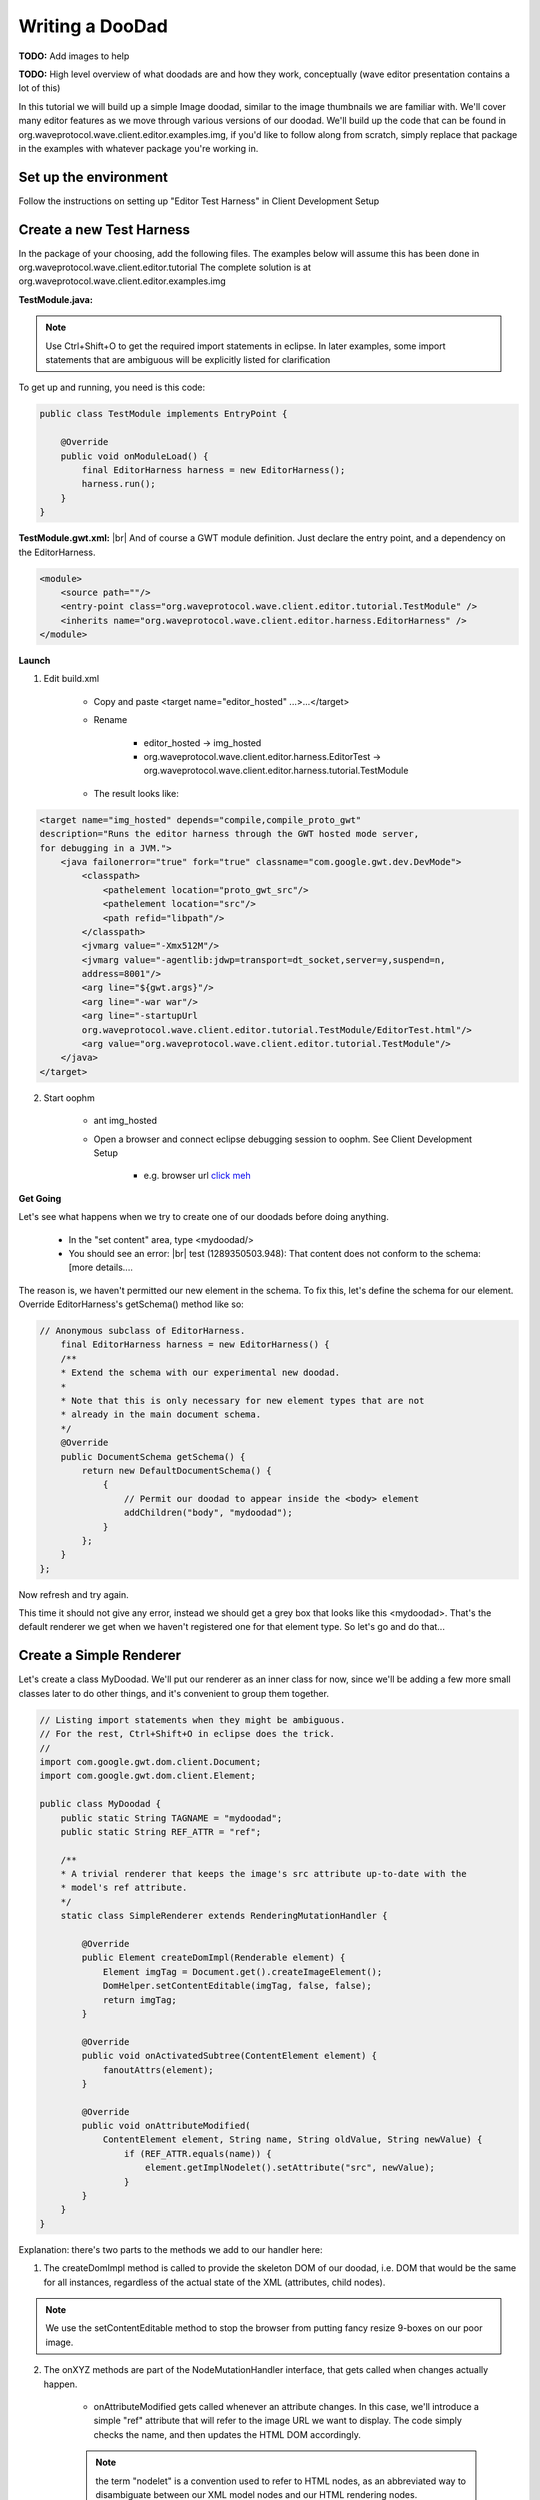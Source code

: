 ..  Licensed to the Apache Software Foundation (ASF) under one
    or more contributor license agreements.  See the NOTICE file
    distributed with this work for additional information
    regarding copyright ownership.  The ASF licenses this file
    to you under the Apache License, Version 2.0 (the
    "License"); you may not use this file except in compliance
    with the License.  You may obtain a copy of the License at

..    http://www.apache.org/licenses/LICENSE-2.0

..  Unless required by applicable law or agreed to in writing,
    software distributed under the License is distributed on an
    "AS IS" BASIS, WITHOUT WARRANTIES OR CONDITIONS OF ANY
    KIND, either express or implied.  See the License for the
    specific language governing permissions and limitations
    under the License.


Writing a DooDad
================

**TODO:** Add images to help

**TODO:** High level overview of what doodads are and how they work, conceptually (wave editor presentation contains
a lot of this)

In this tutorial we will build up a simple Image doodad, similar to the image thumbnails we are familiar with.
We'll cover many editor features as we move through various versions of our doodad. We'll build up the code that can be
found in org.waveprotocol.wave.client.editor.examples.img, if you'd like to follow along from scratch, simply replace
that package in the examples with whatever package you're working in.

Set up the environment
----------------------
Follow the instructions on setting up "Editor Test Harness" in Client Development Setup

Create a new Test Harness
-------------------------
In the package of your choosing, add the following files. The examples below will assume this has been done in
org.waveprotocol.wave.client.editor.tutorial
The complete solution is at org.waveprotocol.wave.client.editor.examples.img

:strong:`TestModule.java:`

.. note::

    Use Ctrl+Shift+O to get the required import statements in eclipse.
    In later examples, some import statements that are ambiguous will be explicitly listed for clarification

To get up and running, you need is this code:

.. code-block:: java

    public class TestModule implements EntryPoint {

        @Override
        public void onModuleLoad() {
            final EditorHarness harness = new EditorHarness();
            harness.run();
        }
    }

:strong:`TestModule.gwt.xml:` |br|
And of course a GWT module definition. Just declare the entry point, and a dependency on the EditorHarness.

.. code-block:: xml

    <module>
        <source path=""/>
        <entry-point class="org.waveprotocol.wave.client.editor.tutorial.TestModule" />
        <inherits name="org.waveprotocol.wave.client.editor.harness.EditorHarness" />
    </module>

:strong:`Launch`

1. Edit build.xml

    * Copy and paste <target name="editor_hosted" ...>...</target>
    * Rename

        * editor_hosted -> img_hosted
        * org.waveprotocol.wave.client.editor.harness.EditorTest -> org.waveprotocol.wave.client.editor.harness.tutorial.TestModule
    * The result looks like:

.. code-block:: xml

    <target name="img_hosted" depends="compile,compile_proto_gwt"
    description="Runs the editor harness through the GWT hosted mode server,
    for debugging in a JVM.">
        <java failonerror="true" fork="true" classname="com.google.gwt.dev.DevMode">
            <classpath>
                <pathelement location="proto_gwt_src"/>
                <pathelement location="src"/>
                <path refid="libpath"/>
            </classpath>
            <jvmarg value="-Xmx512M"/>
            <jvmarg value="-agentlib:jdwp=transport=dt_socket,server=y,suspend=n,
            address=8001"/>
            <arg line="${gwt.args}"/>
            <arg line="-war war"/>
            <arg line="-startupUrl
            org.waveprotocol.wave.client.editor.tutorial.TestModule/EditorTest.html"/>
            <arg value="org.waveprotocol.wave.client.editor.tutorial.TestModule"/>
        </java>
    </target>


2. Start oophm

    * ant img_hosted
    * Open a browser and connect eclipse debugging session to oophm. See Client Development Setup

        * e.g. browser url `click meh <http://127.0.0.1:8888/org.waveprotocol.wave.client.editor.tutorial.TestModule/EditorTest.html?gwt.codesvr=127.0.0.1:9997>`_

:strong:`Get Going`

Let's see what happens when we try to create one of our doodads before doing anything.

    * In the "set content" area, type <mydoodad/>
    * You should see an error: |br|
      test (1289350503.948): That content does not conform to the schema: [more details....

The reason is, we haven't permitted our new element in the schema. To fix this, let's define the schema for our element.
Override EditorHarness's getSchema() method like so:

.. code-block:: java

    // Anonymous subclass of EditorHarness.
        final EditorHarness harness = new EditorHarness() {
        /**
        * Extend the schema with our experimental new doodad.
        *
        * Note that this is only necessary for new element types that are not
        * already in the main document schema.
        */
        @Override
        public DocumentSchema getSchema() {
            return new DefaultDocumentSchema() {
                {
                    // Permit our doodad to appear inside the <body> element
                    addChildren("body", "mydoodad");
                }
            };
        }
    };


Now refresh and try again.

This time it should not give any error, instead we should get a grey box that looks like this <mydoodad>. That's
the default renderer we get when we haven't registered one for that element type. So let's go and do that...


Create a Simple Renderer
------------------------

Let's create a class MyDoodad. We'll put our renderer as an inner class for now, since we'll be adding a few more small
classes later to do other things, and it's convenient to group them together.

.. code-block:: java

    // Listing import statements when they might be ambiguous.
    // For the rest, Ctrl+Shift+O in eclipse does the trick.
    //
    import com.google.gwt.dom.client.Document;
    import com.google.gwt.dom.client.Element;

    public class MyDoodad {
        public static String TAGNAME = "mydoodad";
        public static String REF_ATTR = "ref";

        /**
        * A trivial renderer that keeps the image's src attribute up-to-date with the
        * model's ref attribute.
        */
        static class SimpleRenderer extends RenderingMutationHandler {

            @Override
            public Element createDomImpl(Renderable element) {
                Element imgTag = Document.get().createImageElement();
                DomHelper.setContentEditable(imgTag, false, false);
                return imgTag;
            }

            @Override
            public void onActivatedSubtree(ContentElement element) {
                fanoutAttrs(element);
            }

            @Override
            public void onAttributeModified(
                ContentElement element, String name, String oldValue, String newValue) {
                    if (REF_ATTR.equals(name)) {
                        element.getImplNodelet().setAttribute("src", newValue);
                    }
            }
        }
    }


Explanation: there's two parts to the methods we add to our handler here:

1. The createDomImpl method is called to provide the skeleton DOM of our doodad, i.e. DOM that would be the same for all instances, regardless of the actual state of the XML (attributes, child nodes).

.. note::

    We use the setContentEditable method to stop the browser from putting fancy resize 9-boxes on our poor image.

2. The onXYZ methods are part of the NodeMutationHandler interface, that gets called when changes actually happen.

    * onAttributeModified gets called whenever an attribute changes. In this case, we'll introduce a simple "ref" attribute that will refer to the image URL we want to display. The code simply checks the name, and then updates the HTML DOM accordingly.

    .. note::

        the term "nodelet" is a convention used to refer to HTML nodes, as an abbreviated way to disambiguate between our XML model nodes and our HTML rendering nodes.

    * However, we also want to update the rendering for an initial state as well, since our handler will get attached to the document after it has been created. It could also be added or removed at any time. So we override onActivatedSubtree(), which will get called whenever our handler gets applied to an element.

        * We use a convenience utility "fanoutAttrs" which will simulate attribute-modified events for all existing attributes. For most simple doodads, this trick is sufficient, and lets us reuse code.

        .. note::

            there is also an onActivationStart() method we could choose to override. The only difference is that onActivationStart() gets called before these methods get called for child nodes, and onSubtreeActivated() gets called after. If in doubt, it's usually better to override onSubtreeActivated().

        OK, now we want to register our renderer with the mydoodad tag name, so it gets applied to elements matching that name.

Let's head back to TestModule.java

First thing's first, we've introduced a 'ref' attribute, so let's go and add that to the schema:

.. code-block:: java

    // Permit a 'ref' attribute on the <mydoodad> element. We'll use this in the next step.
    // e.g. permit content like <mydoodad ref='pics/wave.gif'/>
    addAttrs(MyDoodad.TAGNAME, MyDoodad.REF_ATTR);

Now, let's register our renderer. It's convention to create a static "register" method inside the doodad class,
in this case, MyDoodad, and put all the registration in there. It's a good convention because it means less boilerplate
for callers; also, the register method acts as a sort of manifest, and declares all the dependencies of the doodad
(just add more arguments to the register method if there are other things your doodad handlers need to be set up).
Currently there's just one line of code in it, but we're going to add a few more later, and this makes it easier. |br|
So, in MyDoodad.java:

.. code-block:: java

    public static void register(ElementHandlerRegistry registry) {
        registry.register(Renderer.class, TAGNAME, new SimpleRenderer());
    }

And then, to actually hook it up, back in TestModule.java we override a new method from EditorHarness, the extend()
method, like so:

.. code-block:: java

    @Override
    public void extend(Registries registries) {
        MyDoodad.register(registries.getElementHandlerRegistry());
    }

Done. Refresh, and try <mydoodad ref='pics/wave.gif'/> for content. You should see a nice wave logo.

Adding a simple UI event handler
--------------------------------
Let's add something to let users change the image, which will also exercise the onAttributeModified() code in a
different way. Add this code to MyDoodad.java:

.. code-block:: java

    import com.google.gwt.user.client.Event;

    static class SimpleEventHandler extends NodeEventHandlerImpl {

        @Override
        public void onActivated(final ContentElement element) {
            Helper.registerJsHandler(
                element, element.getImplNodelet(), "click", new JavaScriptEventListener() {
                    @Override
                    public void onJavaScriptEvent(String name, Event event) {
                      promptNewRef(element);
                    }
                });
        }

        @Override
        public void onDeactivated(ContentElement element) {
            // Cleanup
            Helper.removeJsHandlers(element);
        }
    }

    static void promptNewRef(ContentElement element) {
        String newRef = Window.prompt("New Ref", element.getAttribute(REF_ATTR));
        if (newRef != null) {
            // Get the document view for mutating the persistent state, then update it
            element.getMutableDoc().setElementAttribute(element, REF_ATTR, newRef);
        }
    }

Now we simply need to register this class for the mydoodad tag name against NodeEventHandler.class. Let's add another
line to our register method. So, in MyDoodad.java, it should look like this:

.. code-block:: java

    public static void register(ElementHandlerRegistry registry) {
        registry.register(Renderer.class, TAGNAME, new SimpleRenderer());
        registry.register(NodeEventHandler.class, TAGNAME, new SimpleEventHandler());
    }

Done. Refresh, and try <mydoodad ref='pics/wave.gif'/> for content. Now, clicking the doodad should let us change its
image. Try changing it to pics/yosemite-sm.jpg

Canned content for debugging
----------------------------
To save us some typing so we don't have to type in the content we want to test each time, we can set up some canned
content for the suggest box. To do this, simply override this method for EditorHarness:

.. code-block:: java

    @Override
    public String[] extendSampleContent() {
        return new String[] {
            "<mydoodad ref='pics/wave.gif'/>",
            "<mydoodad ref='pics/yosemite-sm.jpg'/>",
            "<mydoodad ref='pics/hills-sm.jpg'><mycaption>Howdy</mycaption></mydoodad>",
        };
    }

(Run it, and start typing in the content box as you would, and auto-complete suggestions will popup).
I've also added an example with a caption there that won't work yet, but we'll use it in the next example.

Using a full-blown GWT widget, and adding an editable sub-region
----------------------------------------------------------------
Let's spruce things up a bit. We want to add support for adding captions, and put a bit of nice chrome around our
doodad. Instead of just using a plain image element, we can use a GWT widget. Elements with manual event handlers are
good because they are lightweight, but in this case we've decided we want to use a widget.

:strong:`Write our vanilla GWT widget`

Create a file CaptionedImageWidget.ui.xml:

.. code-block:: xml

    <ui:UiBinder
        xmlns:ui='urn:ui:com.google.gwt.uibinder'
        xmlns:gwt='urn:import:com.google.gwt.user.client.ui'
        >

      <ui:style>
        .top {
          margin-left: 2px;
          margin-right: 1px;
          border-left: 1px solid #ccf;
          border-top: 1px solid #ccf;
          border-right: 2px solid #88a;
          border-bottom: 2px solid #88a;
          background: #eee;
          padding: 4px;

          /* NOTE(danilatos): More rules are needed to get this to work in IE.
           * See ImageThumbnail */
          display: inline-block;
          position: relative;
        }

        /*
         * For some reason, the programmatic fixing of whitespace doesn't work for
         * FF, need to figure out why...
         */
        @if user.agent gecko1_8 {
          .top {
            white-space: normal;
          }
        }

        /* Apply the style to immediate children, i.e. the caption, not to the container
         * itself. This way we don't get ugly artifacts when there is no caption. */
        .container > * {
          margin-top: 4px;
          border: 1px solid #aac;
          border-left: 2px solid #88a;
          border-top: 2px solid #88a;
          text-align: center;
          background: white;
        }
      </ui:style>

      <gwt:HTMLPanel styleName='{style.top}'>
          <gwt:Image ui:field='image'/>

          <!-- Child nodes (i.e. the caption) will go inside this container -->
          <div ui:field='container' class='{style.container}'></div>
      </gwt:HTMLPanel>
    </ui:UiBinder>

And it's widget class, CaptionedImageWidget.java:

.. code-block:: java

    public class CaptionedImageWidget extends Composite {

        public interface Listener {
            void onClickImage();
        }

        /** UiBinder */
        interface Binder extends UiBinder<HTMLPanel, CaptionedImageWidget> {}
        private static final Binder BINDER = GWT.create(Binder.class);

        @UiField Element container;
        @UiField Image image;

        private Listener listener;

        public CaptionedImageWidget() {
            initWidget(BINDER.createAndBindUi(this));
        }

        public void setListener(Listener listener) {
            this.listener = listener;
        }

        public Element getContainer() {
            return container;
        }

        public void setImageSrc(String src) {
            image.setUrl(src);
        }

        @UiHandler("image")
        void handleClick(ClickEvent e) {
            if (listener != null) {
                listener.onClickImage();
            }
        }
    }

Note that there is nothing special about these two files, this is a stock-standard ui-binder widget.

Write the renderer and handler for the new widget
-------------------------------------------------
The code is basically the same as before, the only thing to note is: |br|
For GWT widgets, we subclass GwtRenderingMutationHandler, which takes care of all the GWT widget logical attach/detach
behavior for us. Event handling will then be hooked up correctly when the widget is placed in the editor
(or other interactive context), and will not work when it's in read-only render mode. |br|
We also haven't added support for captions yet, we'll do that in a minute.

Add this class inside MyDoodad:

.. code-block:: java

    static class CaptionedRenderer extends GwtRenderingMutationHandler {

        public CaptionedRenderer() {
            super(Flow.INLINE);
        }

        /** Gwt renderer equivalent of {@link #createDomImpl(Renderable)} */
        @Override
        protected CaptionedImageWidget createGwtWidget(Renderable element) {
            return new CaptionedImageWidget();
        }

        @Override
        public void onActivatedSubtree(ContentElement element) {
            super.onActivatedSubtree(element);
            fanoutAttrs(element);
        }

        @Override
        public void onAttributeModified(
            ContentElement element, String name, String oldValue, String newValue) {
            super.onAttributeModified(element, name, oldValue, newValue);

                if (MyDoodad.REF_ATTR.equals(name)) {
                    getWidget(element).setImageSrc(newValue);
                }
        }

        /** Convenience getter */
        CaptionedImageWidget getWidget(ContentElement e) {
            return ((CaptionedImageWidget) getGwtWidget(e));
        }
    }

    static class GwtEventHandler extends ChunkyElementHandler {
        private final CaptionedRenderer renderer;

        GwtEventHandler(CaptionedRenderer renderer) {
            this.renderer = renderer;
        }

        @Override
        public void onActivated(final ContentElement element) {
            renderer.getWidget(element).setListener(new CaptionedImageWidget.Listener() {
                @Override public void onClickImage() {
                    MyDoodad.promptNewRef(element);
                }
            });
        }
    }

And update MyDoodad's register method:

.. code-block:: java

    public static void register(ElementHandlerRegistry registry) {
        CaptionedRenderer renderer = new CaptionedRenderer();
        registry.register(Renderer.class, TAGNAME, renderer);
        registry.register(NodeEventHandler.class, TAGNAME, new GwtEventHandler(renderer));
    }

Now reload and try it!

Supporting captions
-------------------
First, in MyDoodad, create a constant:

.. code-block:: java

    public static String CAPTION_TAGNAME = "mycaption";

And add the following to the end our schema definition (in TestModule):

.. code-block:: java

    // Permit our caption element to appear inside our doodad's main element
           // <mydoodad>
           //   <mycaption>text permitted here</mycaption>
           // </mydoodad>
           addChildren(MyDoodad.TAGNAME, MyDoodad.CAPTION_TAGNAME);
           containsBlipText(MyDoodad.CAPTION_TAGNAME);

This will allow us to add captions with editable text in them. If we try this now however, the caption won't show up.
There are two reasons: |br|
We haven't defined a renderer for our <mycaption> tag |br|
Even if we had, the rendering core wouldn't know where to put it. |br|

To address #1, we will use a paragraph renderer, using a div element for its HTML, to handle all the edit-ability
behaviours we need. Simply add this line to our register() method:

.. code-block:: java

    registry.register(Renderer.class, CAPTION_TAGNAME, ParagraphRenderer.create("div"));

We want our caption to be editable when we're in edit mode, and not editable when we're out of edit mode. Here's how
we do it:

.. code-block:: java

    /**
     * Event handler for our caption. Demonstrates two things:
     * 1. Subclassing LinoTextEventHandler, which provides sane behavior for,
     *    well, a line-of-text. (See its code for details)
     * 2. Use of utility to synchronise editability of caption region with main
     *    editor region.
     */
    static class CaptionEventHandler extends LinoTextEventHandler {
      @Override
      public void onActivated(ContentElement element) {
        super.onActivated(element);

        // Add a listener to edit mode changes.
        // We use an existing one that does exactly what we want: updates the editability
        // of our element's container as a result.
        DisplayEditModeHandler.setEditModeListener(element, UpdateContentEditable.get());
      }
    }

And don't forget:

.. code-block:: java

    registry.register(NodeEventHandler.class, CAPTION_TAGNAME, new CaptionEventHandler());

Now, address #2. Options:

* We can override methods like onChildAdded/onChildRemoved (not shown in this tutorial, but similar to onAttributeModified), and handle things explicitly by putting the caption child's HTML inside our caption container whenever the caption child shows up.
* For our use case, which is by far the most common, where we simply want the html rendering of our children to magically go into a container html nodelet, in the correct order, we can define a "container nodelet", like so: (add this method to CaptionedRenderer)

.. code-block:: java

    /**
     * Specify where the HTML DOM of child XML elements goes. Our widget's
     * getContainer() method returns the inner 'div' where we would like to put
     * the caption. We use this as the "container nodelet" so that when the
     * 'mycaption' element gets added to 'mydoodad' (in the model XML), the
     * caption's main 'div' nodelet automatically gets added to our doodad's
     * inner container nodelet (in the render HTML).
     *
     * So our DOM will end up looking like this:
     *
     * <pre>{@literal
     *
     * <div class='top'>           <!-- this is <mydoodad>'s top level "impl nodelet" -->
     *   <img src='...'/>          <!-- the image inside the tag -->
     *   <div class='container>    <!-- this is the container nodelet -->
     *
     *     <div>                   <!-- this is <mycaption>'s top level impl nodelet -->
     *       caption text
     *       <br/>                 <!-- This br gets inserted by the paragraph renderer
     *     </div>                       and is needed on some browsers. we don't have to
     *                                  worry about it, it's taken care of for us -->
     *   </div>
     * </div>
     *
     * }</pre>
     */
    @Override
    protected Element getContainerNodelet(Widget w) {
      return ((CaptionedImageWidget) w).getContainer();
    }

This takes care of all the hard work for us. It tells the rendering core to put the rendering of children into that
html node. (It's also possible to define a container nodelet for non-gwt renderers, too).

Ready to go. Refresh, and use the canned content with a caption in it. You should be able to type in the caption when
in edit mode, and not when the editor's toggle edit is off.

Finishing Touches
-----------------
We want to add some nice behavior where if the user hits a left-arrow key right after our doodad, it will place the
cursor in the caption if one exists, and skip over it if there is no caption. Similarly with a right arrow key coming
from the left, and being able to exit from the caption into the surrounding text. The default behavior doesn't do
this - it's not clear it would be desirable in the general case.

To do this, we add handlers for special editor events to move the selection the way we like:

.. code-block:: java

    static class CaptionedEventHandler extends GwtEventHandler {
      CaptionedEventHandler(CaptionedRenderer renderer) {
        super(renderer);
      }

      /**
       * Handles a left arrow that occurred with the caret immediately
       * after this node, by moving caret to end of caption
       */
      @Override
      public boolean handleLeftAfterNode(ContentElement element, EditorEvent event) {
        ContentElement caption = getCaption(element);

        if (caption != null) {
          // If we have a caption, move the selection into the caption
          element.getSelectionHelper().setCaret(
              Point.<ContentNode> end(getCaption(element)));
          return true;
        } else {
          // If we don't have a caption, use the default behavior
          return super.handleLeftAfterNode(element, event);
        }
      }

      /**
       * Similar to {@link #handleLeftAfterNode(ContentElement, EditorEvent)}
       */
      @Override
      public boolean handleRightBeforeNode(ContentElement element, EditorEvent event) {
        ContentElement caption = getCaption(element);

        if (caption != null) {
          // If we have a caption, move the selection into the caption
          element.getSelectionHelper().setCaret(
              Point.start(element.getRenderedContentView(), caption));
          return true;
        } else {
          // If we don't have a caption, use the default behavior
          return super.handleRightBeforeNode(element, event);
        }
      }

      /**
       * Handles a left arrow at the beginning of the caption, moving the
       * selection out of the whole doodad. We receive this event because the
       * caption doesn't handle it and it bubbles outwards to our handler here.
       */
      @Override
      public boolean handleLeftAtBeginning(ContentElement element, EditorEvent event) {
        // NOTE: The use of location mapper will normalise into text nodes.
        element.getSelectionHelper().setCaret(element.getLocationMapper().getLocation(
            Point.before(element.getRenderedContentView(), element)));
        return true;
      }

      /**
       * Similar to {@link #handleLeftAtBeginning(ContentElement, EditorEvent)}
       */
      @Override
      public boolean handleRightAtEnd(ContentElement element, EditorEvent event) {
        // NOTE: The use of location mapper will normalise into text nodes.
        element.getSelectionHelper().setCaret(element.getLocationMapper().getLocation(
            Point.after(element.getRenderedContentView(), element)));
        return true;
      }

      private ContentElement getCaption(ContentElement element) {
        return (ContentElement) element.getFirstChild();
      }
    }

Don't forget to update the register method, it should now look like this in its entirety:

.. code-block:: java

    public static void register(ElementHandlerRegistry registry) {
        CaptionedRenderer renderer = new CaptionedRenderer();

        registry.register(Renderer.class, TAGNAME, renderer);
        registry.register(NodeEventHandler.class, TAGNAME,
            new CaptionedEventHandler(renderer));

        registry.register(Renderer.class, CAPTION_TAGNAME,ParagraphRenderer.create("div"));
        registry.register(NodeEventHandler.class, CAPTION_TAGNAME,
            new CaptionEventHandler());
    }





.. |br| raw:: html

   <br />